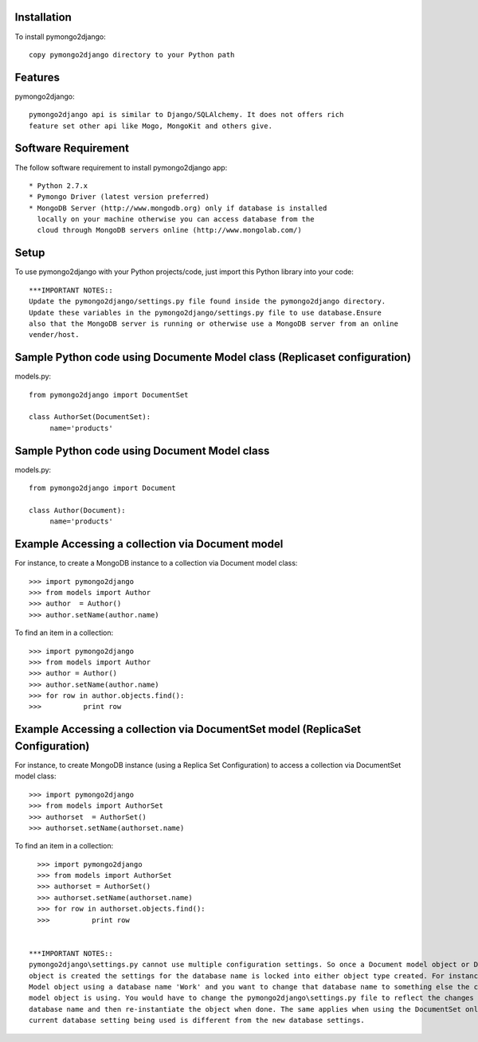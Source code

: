 Installation
============

To install pymongo2django::

   copy pymongo2django directory to your Python path

Features
========

pymongo2django::

  pymongo2django api is similar to Django/SQLAlchemy. It does not offers rich 
  feature set other api like Mogo, MongoKit and others give.  


Software Requirement
====================

The follow software requirement to install pymongo2django app::
	
   * Python 2.7.x
   * Pymongo Driver (latest version preferred)
   * MongoDB Server (http://www.mongodb.org) only if database is installed
     locally on your machine otherwise you can access database from the 
     cloud through MongoDB servers online (http://www.mongolab.com/)

Setup
=====
To use pymongo2django with your Python projects/code, just import this Python library into your code::

 ***IMPORTANT NOTES::
 Update the pymongo2django/settings.py file found inside the pymongo2django directory. 
 Update these variables in the pymongo2django/settings.py file to use database.Ensure 
 also that the MongoDB server is running or otherwise use a MongoDB server from an online 
 vender/host.


Sample Python code using Documente Model class (Replicaset configuration)
=========================================================================

models.py::

 from pymongo2django import DocumentSet

 class AuthorSet(DocumentSet):
      name='products'     


Sample Python code using Document Model class
=============================================
models.py::

 from pymongo2django import Document

 class Author(Document):
      name='products'


Example Accessing a collection via Document model
=================================================

For instance, to create a MongoDB instance to a collection via Document model class::

   >>> import pymongo2django
   >>> from models import Author
   >>> author  = Author()
   >>> author.setName(author.name)
   
To find an item in a collection::

   >>> import pymongo2django
   >>> from models import Author
   >>> author = Author()
   >>> author.setName(author.name)
   >>> for row in author.objects.find():
   >>> 		print row

Example Accessing a collection via DocumentSet model (ReplicaSet Configuration)
===============================================================================

For instance, to create MongoDB instance (using a Replica Set Configuration) to access a 
collection via DocumentSet model class::

   >>> import pymongo2django
   >>> from models import AuthorSet
   >>> authorset  = AuthorSet()
   >>> authorset.setName(authorset.name)
   
To find an item in a collection::

   >>> import pymongo2django
   >>> from models import AuthorSet
   >>> authorset = AuthorSet()
   >>> authorset.setName(authorset.name)
   >>> for row in authorset.objects.find():
   >>> 		print row


 ***IMPORTANT NOTES:: 
 pymongo2django\settings.py cannot use multiple configuration settings. So once a Document model object or DocumentSet 
 object is created the settings for the database name is locked into either object type created. For instance a Document 
 Model object using a database name 'Work' and you want to change that database name to something else the current Document 
 model object is using. You would have to change the pymongo2django\settings.py file to reflect the changes for the new 
 database name and then re-instantiate the object when done. The same applies when using the DocumentSet only where the 
 current database setting being used is different from the new database settings.
